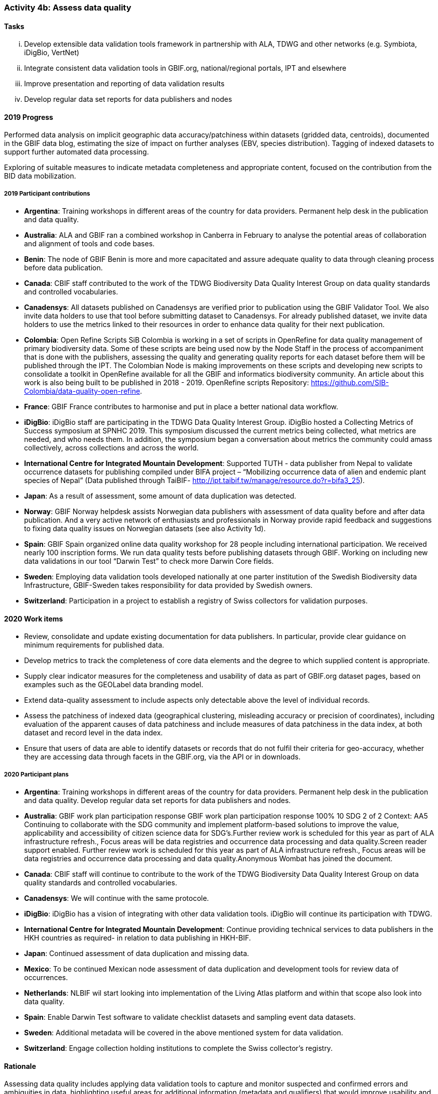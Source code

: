 === Activity 4b: Assess data quality

==== Tasks
[lowerroman]
. Develop extensible data validation tools framework in partnership with ALA, TDWG and other networks (e.g. Symbiota, iDigBio, VertNet)
. Integrate consistent data validation tools in GBIF.org, national/regional portals, IPT and elsewhere
. Improve presentation and reporting of data validation results
. Develop regular data set reports for data publishers and nodes

==== 2019 Progress

Performed data analysis on implicit geographic data accuracy/patchiness within datasets (gridded data, centroids), documented in the GBIF data blog, estimating the size of impact on further analyses (EBV, species distribution). Tagging of indexed datasets to support further automated data processing.

Exploring of suitable measures to indicate metadata completeness and appropriate content, focused on the contribution from the BID data mobilization.

===== 2019 Participant contributions

* *Argentina*: Training workshops in different areas of the country for data providers. Permanent help desk in the publication and data quality.

* *Australia*: ALA and GBIF ran a combined workshop in Canberra in February to analyse the potential areas of collaboration and alignment of tools and code bases.

* *Benin*: The node of GBIF Benin is more and more capacitated and assure adequate quality to data through cleaning process before data publication.

* *Canada*: CBIF staff contributed to the work of the TDWG Biodiversity Data Quality Interest Group on data quality standards and controlled vocabularies. 

* *Canadensys*: All datasets published on Canadensys are verified prior to publication using the GBIF Validator Tool. We also invite data holders to use that tool before submitting dataset to Canadensys. For already published dataset, we invite data holders to use the metrics linked to their resources in order to enhance data quality for their next publication.

* *Colombia*: Open Refine Scripts SiB Colombia is working in a set of scripts in OpenRefine for data quality management of primary biodiversity data. Some of these scripts are being used now by the Node Staff in the process of accompaniment that is done with the publishers, assessing the quality and generating quality reports for each dataset before them will be published through the IPT. The Colombian Node is making improvements on these scripts and developing new scripts to consolidate a toolkit in OpenRefine available for all the GBIF and informatics biodiversity community. An article about this work is also being built to be published in 2018 - 2019. OpenRefine scripts Repository: https://github.com/SIB-Colombia/data-quality-open-refine.

* *France*: GBIF France contributes to harmonise and put in place a better national data workflow.

* *iDigBio*: iDigBio staff are participating in the TDWG Data Quality Interest Group. iDigBio hosted a Collecting Metrics of Success symposium at SPNHC 2019. This symposium discussed the current metrics being collected, what metrics are needed, and who needs them. In addition, the symposium began a conversation about metrics the community could amass collectively, across collections and across the world.

* *International Centre for Integrated Mountain Development*: Supported TUTH - data publisher from Nepal to validate occurrence datasets for publishing compiled under BIFA project – “Mobilizing occurrence data of alien and endemic plant species of Nepal” 
(Data published through TaiBIF- http://ipt.taibif.tw/manage/resource.do?r=bifa3_25).

* *Japan*: As a result of assessment, some amount of data duplication was detected.

* *Norway*: GBIF Norway helpdesk assists Norwegian data publishers with assessment of data quality before and after data publication. And a very active network of enthusiasts and professionals in Norway provide rapid feedback and suggestions to fixing data quality issues on Norwegian datasets (see also Activity 1d).

* *Spain*: GBIF Spain organized online data quality workshop for 28 people including international participation. We received nearly 100 inscription forms. We run data quality tests before publishing datasets through GBIF. Working on including new data validations in our tool “Darwin Test” to check more Darwin Core fields.

* *Sweden*: Employing data validation tools developed nationally at one parter institution of the Swedish Biodiversity data Infrastructure, GBIF-Sweden takes responsibility for data provided by Swedish owners.

* *Switzerland*: Participation in a project to establish a registry of Swiss collectors for validation purposes.

==== 2020 Work items

*	Review, consolidate and update existing documentation for data publishers. In particular, provide clear guidance on minimum requirements for published data.
*	Develop metrics to track the completeness of core data elements and the degree to which supplied content is appropriate.
*	Supply clear indicator measures for the completeness and usability of data as part of GBIF.org dataset pages, based on examples such as the GEOLabel data branding model.
*	Extend data-quality assessment to include aspects only detectable above the level of individual records.
*	Assess the patchiness of indexed data (geographical clustering, misleading accuracy or precision of coordinates), including evaluation of the apparent causes of data patchiness and include measures of data patchiness in the data index, at both dataset and record level in the data index.
*	Ensure that users of data are able to identify datasets or records that do not fulfil their criteria for geo-accuracy, whether they are accessing data through facets in the GBIF.org, via the API or in downloads.

===== 2020 Participant plans

* *Argentina*: Training workshops in different areas of the country for data providers. Permanent help desk in the publication and data quality. Develop regular data set reports for data publishers and nodes.

* *Australia*: GBIF work plan participation response GBIF work plan participation response 100% 10 SDG 2 of 2 Context:
AA5 Continuing to collaborate with the SDG community and implement platform-based solutions to improve the value, applicability and accessibility of citizen science data for SDG's.Further review work is scheduled for this year as part of ALA infrastructure refresh., Focus areas will be data registries and occurrence data processing and data quality.Screen reader support enabled. Further review work is scheduled for this year as part of ALA infrastructure refresh., Focus areas will be data registries and occurrence data processing and data quality.Anonymous Wombat has joined the document.

* *Canada*: CBIF staff will continue to contribute to the work of the TDWG Biodiversity Data Quality Interest Group on data quality standards and controlled vocabularies.

* *Canadensys*: We will continue with the same protocole.

* *iDigBio*: iDigBio has a vision of integrating with other data validation tools. iDigBio will continue its participation with TDWG.

* *International Centre for Integrated Mountain Development*: Continue providing technical services to data publishers in the HKH countries as required- in relation to data publishing in HKH-BIF.

* *Japan*: Continued assessment of data duplication and missing data.

* *Mexico*: To be continued Mexican node assessment of data duplication and development tools for review data of occurrences. 

* *Netherlands*: NLBIF wil start looking into implementation of the Living Atlas platform and within that scope also look into data quality. 

* *Spain*: Enable Darwin Test software to validate checklist datasets and sampling event data datasets.

* *Sweden*: Additional metadata will be covered in the above mentioned system for data validation.

* *Switzerland*: Engage collection holding institutions to complete the Swiss collector's registry.

==== Rationale

Assessing data quality includes applying data validation tools to capture and monitor suspected and confirmed errors and ambiguities in data, highlighting useful areas for additional information (metadata and qualifiers) that would improve usability and enhance processing options, and documenting completeness and standardisation of information both within a dataset and within aggregated data. A number of validation tools exist in the wider community, and should be brought together to mutually profit from investments and to more efficiently plan future distributed development efforts. This will benefit data publication frameworks as well as individual data holders, giving concrete feedback on best gains in data management.

==== Approach

Consolidation requires an overview of existing data validation tools, their goals and application areas, building on existing community work to produce an annotated tools catalogue (including work by TDWG and the GEO BON “Bon in a Box”). To make best use of development resources, GBIF will support collaboration between networks to bring those developments together and harmonize efforts, so that further development can more efficiently concentrate on new priority areas. Consistent tests and reports will both inform users of the suitability of data for their use, provide feedback to publishers on their holdings, provide a measure for the overall state of the network, and help to prioritize improvement options. Ideally, the most common reporting measures and formats are agreed and unified to a degree that allows publishers an easy cross-walk between and integration of data quality reports supplied by different services and aggregators.

